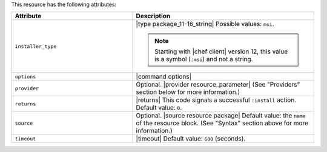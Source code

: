 .. The contents of this file are included in multiple topics.
.. This file should not be changed in a way that hinders its ability to appear in multiple documentation sets.

This resource has the following attributes:

.. list-table::
   :widths: 200 300
   :header-rows: 1

   * - Attribute
     - Description
   * - ``installer_type``
     - |type package_11-16_string| Possible values: ``msi``.

       .. note:: Starting with |chef client| version 12, this value is a symbol (``:msi``) and not a string.
   * - ``options``
     - |command options|
   * - ``provider``
     - Optional. |provider resource_parameter| (See "Providers" section below for more information.)
   * - ``returns``
     - |returns| This code signals a successful ``:install`` action. Default value: ``0``.
   * - ``source``
     - Optional. |source resource package| Default value: the ``name`` of the resource block. (See "Syntax" section above for more information.)
   * - ``timeout``
     - |timeout| Default value: ``600`` (seconds).








